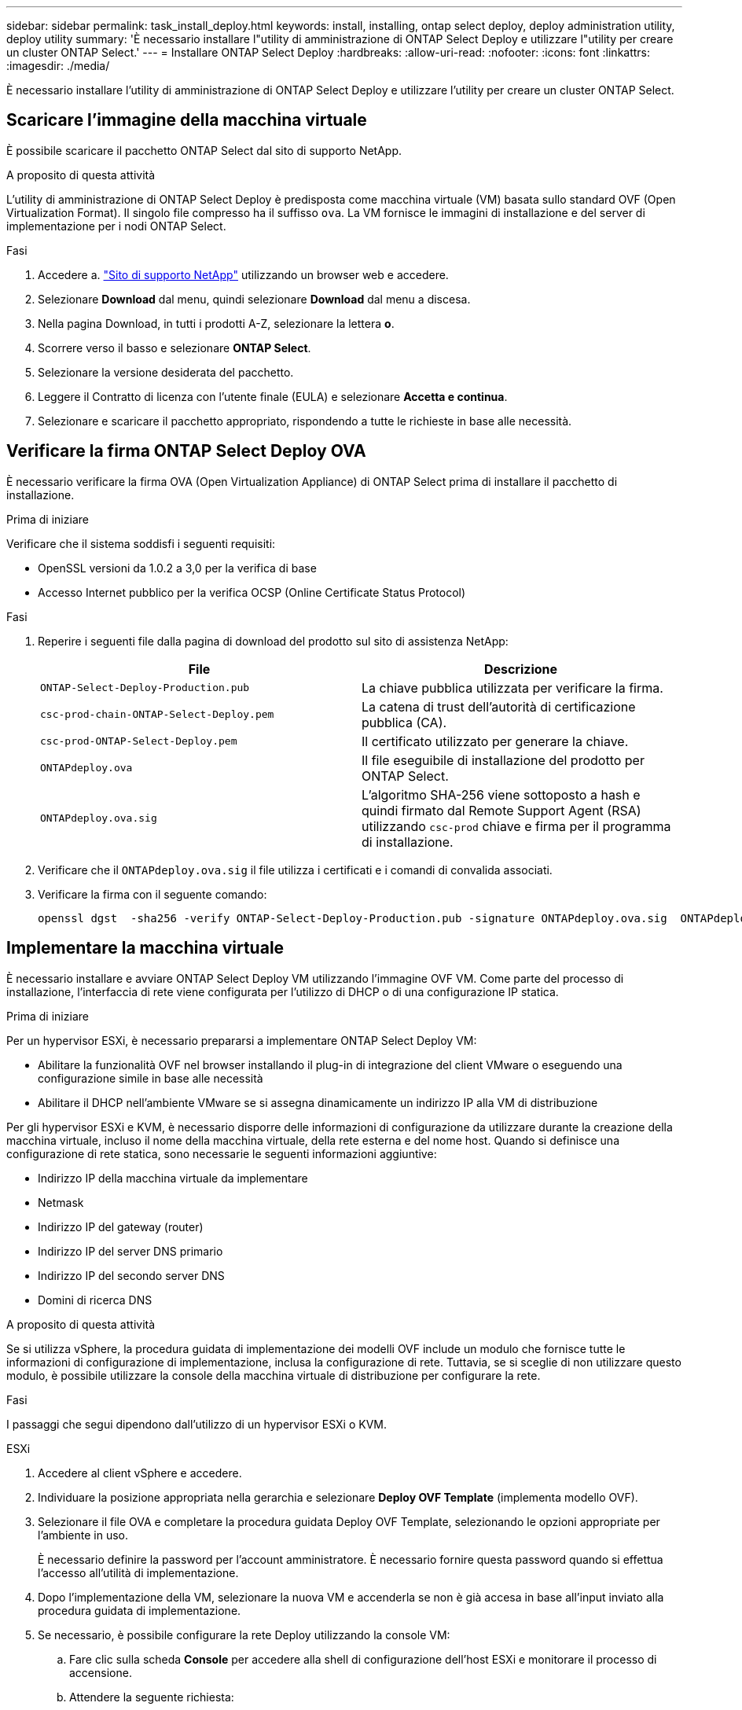 ---
sidebar: sidebar 
permalink: task_install_deploy.html 
keywords: install, installing, ontap select deploy, deploy administration utility, deploy utility 
summary: 'È necessario installare l"utility di amministrazione di ONTAP Select Deploy e utilizzare l"utility per creare un cluster ONTAP Select.' 
---
= Installare ONTAP Select Deploy
:hardbreaks:
:allow-uri-read: 
:nofooter: 
:icons: font
:linkattrs: 
:imagesdir: ./media/


[role="lead"]
È necessario installare l'utility di amministrazione di ONTAP Select Deploy e utilizzare l'utility per creare un cluster ONTAP Select.



== Scaricare l'immagine della macchina virtuale

È possibile scaricare il pacchetto ONTAP Select dal sito di supporto NetApp.

.A proposito di questa attività
L'utility di amministrazione di ONTAP Select Deploy è predisposta come macchina virtuale (VM) basata sullo standard OVF (Open Virtualization Format). Il singolo file compresso ha il suffisso `ova`. La VM fornisce le immagini di installazione e del server di implementazione per i nodi ONTAP Select.

.Fasi
. Accedere a. link:https://mysupport.netapp.com/site/["Sito di supporto NetApp"^] utilizzando un browser web e accedere.
. Selezionare *Download* dal menu, quindi selezionare *Download* dal menu a discesa.
. Nella pagina Download, in tutti i prodotti A-Z, selezionare la lettera *o*.
. Scorrere verso il basso e selezionare *ONTAP Select*.
. Selezionare la versione desiderata del pacchetto.
. Leggere il Contratto di licenza con l'utente finale (EULA) e selezionare *Accetta e continua*.
. Selezionare e scaricare il pacchetto appropriato, rispondendo a tutte le richieste in base alle necessità.




== Verificare la firma ONTAP Select Deploy OVA

È necessario verificare la firma OVA (Open Virtualization Appliance) di ONTAP Select prima di installare il pacchetto di installazione.

.Prima di iniziare
Verificare che il sistema soddisfi i seguenti requisiti:

* OpenSSL versioni da 1.0.2 a 3,0 per la verifica di base
* Accesso Internet pubblico per la verifica OCSP (Online Certificate Status Protocol)


.Fasi
. Reperire i seguenti file dalla pagina di download del prodotto sul sito di assistenza NetApp:
+
[cols="2*"]
|===
| File | Descrizione 


| `ONTAP-Select-Deploy-Production.pub` | La chiave pubblica utilizzata per verificare la firma. 


| `csc-prod-chain-ONTAP-Select-Deploy.pem` | La catena di trust dell'autorità di certificazione pubblica (CA). 


| `csc-prod-ONTAP-Select-Deploy.pem` | Il certificato utilizzato per generare la chiave. 


| `ONTAPdeploy.ova` | Il file eseguibile di installazione del prodotto per ONTAP Select. 


| `ONTAPdeploy.ova.sig` | L'algoritmo SHA-256 viene sottoposto a hash e quindi firmato dal Remote Support Agent (RSA) utilizzando `csc-prod` chiave e firma per il programma di installazione. 
|===
. Verificare che il `ONTAPdeploy.ova.sig` il file utilizza i certificati e i comandi di convalida associati.
. Verificare la firma con il seguente comando:
+
[listing]
----
openssl dgst  -sha256 -verify ONTAP-Select-Deploy-Production.pub -signature ONTAPdeploy.ova.sig  ONTAPdeploy.ova
----




== Implementare la macchina virtuale

È necessario installare e avviare ONTAP Select Deploy VM utilizzando l'immagine OVF VM. Come parte del processo di installazione, l'interfaccia di rete viene configurata per l'utilizzo di DHCP o di una configurazione IP statica.

.Prima di iniziare
Per un hypervisor ESXi, è necessario prepararsi a implementare ONTAP Select Deploy VM:

* Abilitare la funzionalità OVF nel browser installando il plug-in di integrazione del client VMware o eseguendo una configurazione simile in base alle necessità
* Abilitare il DHCP nell'ambiente VMware se si assegna dinamicamente un indirizzo IP alla VM di distribuzione


Per gli hypervisor ESXi e KVM, è necessario disporre delle informazioni di configurazione da utilizzare durante la creazione della macchina virtuale, incluso il nome della macchina virtuale, della rete esterna e del nome host. Quando si definisce una configurazione di rete statica, sono necessarie le seguenti informazioni aggiuntive:

* Indirizzo IP della macchina virtuale da implementare
* Netmask
* Indirizzo IP del gateway (router)
* Indirizzo IP del server DNS primario
* Indirizzo IP del secondo server DNS
* Domini di ricerca DNS


.A proposito di questa attività
Se si utilizza vSphere, la procedura guidata di implementazione dei modelli OVF include un modulo che fornisce tutte le informazioni di configurazione di implementazione, inclusa la configurazione di rete. Tuttavia, se si sceglie di non utilizzare questo modulo, è possibile utilizzare la console della macchina virtuale di distribuzione per configurare la rete.

.Fasi
I passaggi che segui dipendono dall'utilizzo di un hypervisor ESXi o KVM.

[role="tabbed-block"]
====
.ESXi
--
. Accedere al client vSphere e accedere.
. Individuare la posizione appropriata nella gerarchia e selezionare *Deploy OVF Template* (implementa modello OVF).
. Selezionare il file OVA e completare la procedura guidata Deploy OVF Template, selezionando le opzioni appropriate per l'ambiente in uso.
+
È necessario definire la password per l'account amministratore. È necessario fornire questa password quando si effettua l'accesso all'utilità di implementazione.

. Dopo l'implementazione della VM, selezionare la nuova VM e accenderla se non è già accesa in base all'input inviato alla procedura guidata di implementazione.
. Se necessario, è possibile configurare la rete Deploy utilizzando la console VM:
+
.. Fare clic sulla scheda *Console* per accedere alla shell di configurazione dell'host ESXi e monitorare il processo di accensione.
.. Attendere la seguente richiesta:
+
Nome host:

.. Digitare il nome host e premere *Invio*.
.. Attendere la seguente richiesta:
+
Inserire una password per l'utente amministratore:

.. Digitare la password e premere *Invio*.
.. Attendere la seguente richiesta:
+
Utilizzare DHCP per impostare le informazioni di rete? [n]:

.. Digitare *n* per definire una configurazione IP statica o *y* per utilizzare il DHCP, quindi selezionare *Invio*.
.. Se si sceglie una configurazione statica, fornire tutte le informazioni di configurazione di rete necessarie.




--
.KVM
--
. Accedere alla CLI dal server Linux:
+
[listing]
----
ssh root@<ip_address>
----
. Creare una nuova directory ed estrarre l'immagine di macchina virtuale non elaborata:
+
[listing]
----
mkdir /home/select_deploy25
cd /home/select_deploy25
mv /root/<file_name> .
tar -xzvf <file_name>
----
. Creare e avviare KVM VM con l'utilità di amministrazione Deploy:
+
[listing]
----
virt-install --name=select-deploy --vcpus=2 --ram=4096 --os-variant=debian10 --controller=scsi,model=virtio-scsi --disk path=/home/deploy/ONTAPdeploy.raw,device=disk,bus=scsi,format=raw --network "type=bridge,source=ontap-br,model=virtio,virtualport_type=openvswitch" --console=pty --import --noautoconsole
----
. Se necessario, è possibile configurare la rete Deploy utilizzando la console VM:
+
.. Collegamento alla console della macchina virtuale:
+
[listing]
----
virsh console <vm_name>
----
.. Attendere la seguente richiesta:
+
[listing]
----
Host name :
----
.. Digitare il nome host e selezionare *Invio*.
.. Attendere la seguente richiesta:
+
[listing]
----
Use DHCP to set networking information? [n]:
----
.. Digitare *n* per definire una configurazione IP statica o *y* per utilizzare il DHCP, quindi selezionare *Invio*.
.. Se si sceglie una configurazione statica, fornire tutte le informazioni di configurazione di rete necessarie.




--
====


== Accedere all'interfaccia Web di distribuzione

Accedere all'interfaccia utente Web per verificare che l'utilità di implementazione sia disponibile ed eseguire la configurazione iniziale.

.Fasi
. Puntare il browser verso l'utility di implementazione utilizzando l'indirizzo IP o il nome di dominio:
+
`\https://<ip_address>/`

. Fornire il nome e la password dell'account amministratore (admin) e accedere.
. Se viene visualizzata la finestra a comparsa *Benvenuti in ONTAP Select*, esaminare i prerequisiti e selezionare *OK* per continuare.
. Se è la prima volta che si effettua l'accesso e non si installa Deploy utilizzando la procedura guidata disponibile con vCenter, fornire le seguenti informazioni di configurazione quando richiesto:
+
** Nuova password per l'account amministratore (obbligatoria)
** AutoSupport (opzionale)
** Server vCenter con credenziali dell'account (opzionale)




.Informazioni correlate
* link:task_cli_signing_in.html["Accedere per eseguire la distribuzione utilizzando SSH"]
* link:deploy-evaluation-ontap-select-ovf-template.html["Implementazione di un'istanza di valutazione di 90 giorni di un cluster ONTAP Select"]

